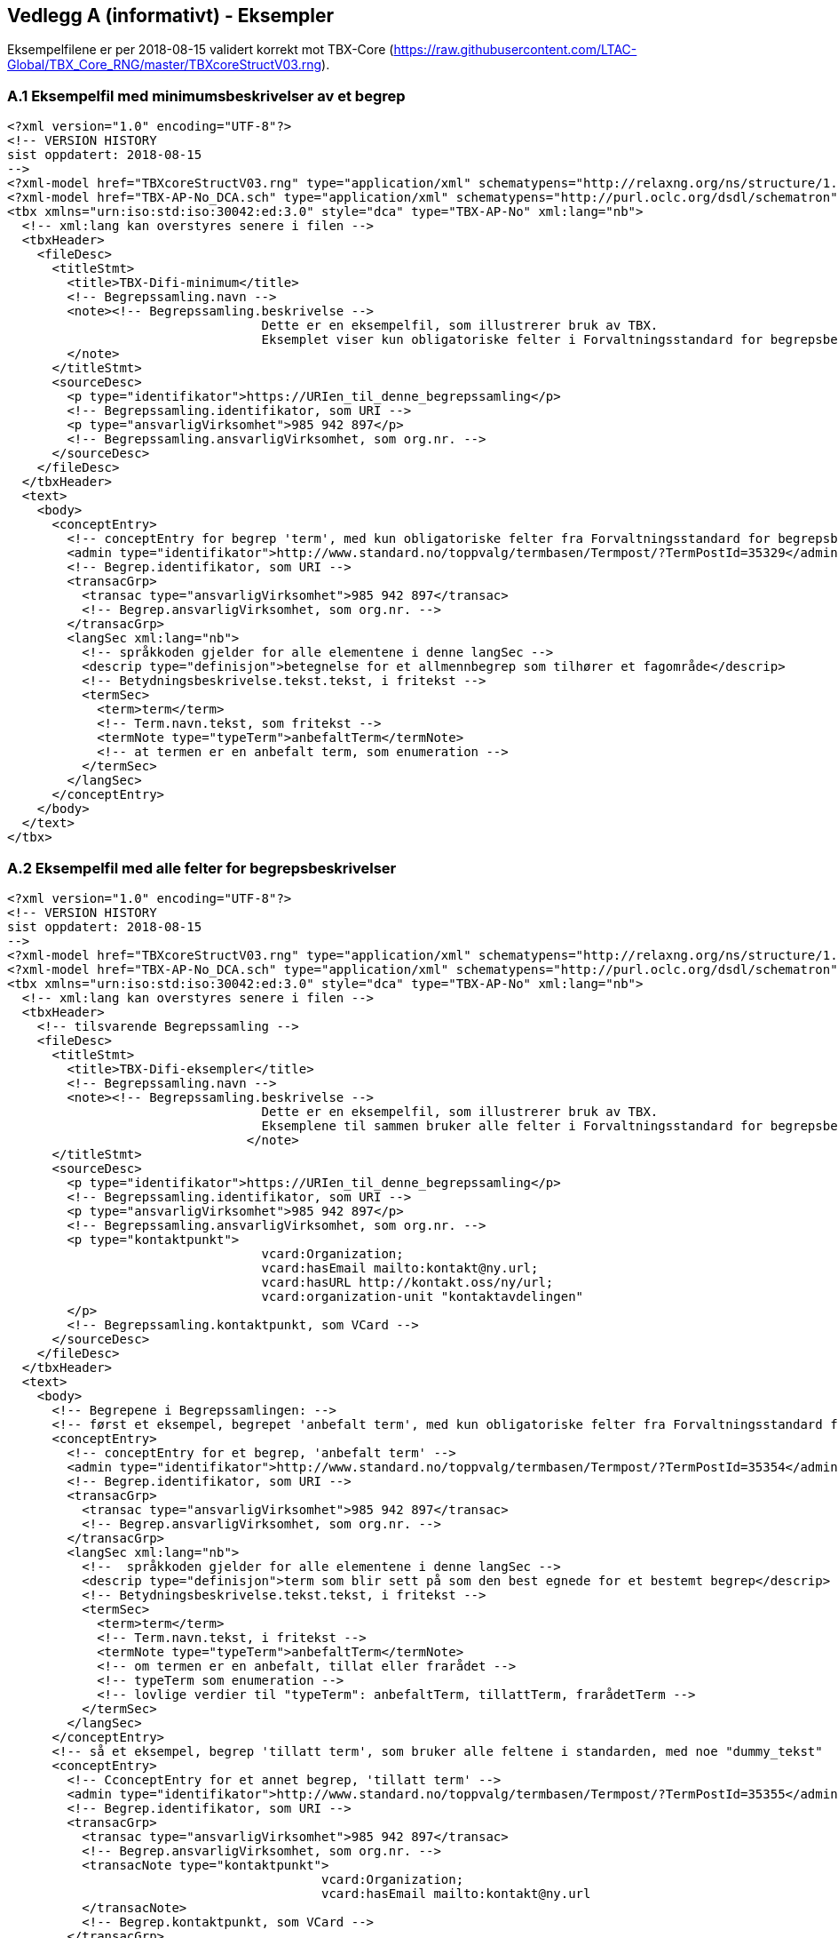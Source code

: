 
== Vedlegg A (informativt) - Eksempler

Eksempelfilene er per 2018-08-15 validert korrekt mot TBX-Core (https://raw.githubusercontent.com/LTAC-Global/TBX_Core_RNG/master/TBXcoreStructV03.rng[https://raw.githubusercontent.com/LTAC-Global/TBX_Core_RNG/master/TBXcoreStructV03.rng]).

=== A.1 Eksempelfil med minimumsbeskrivelser av et begrep

[source,xml]
----
<?xml version="1.0" encoding="UTF-8"?>
<!-- VERSION HISTORY
sist oppdatert: 2018-08-15
-->
<?xml-model href="TBXcoreStructV03.rng" type="application/xml" schematypens="http://relaxng.org/ns/structure/1.0"?>
<?xml-model href="TBX-AP-No_DCA.sch" type="application/xml" schematypens="http://purl.oclc.org/dsdl/schematron"?>
<tbx xmlns="urn:iso:std:iso:30042:ed:3.0" style="dca" type="TBX-AP-No" xml:lang="nb">
  <!-- xml:lang kan overstyres senere i filen -->
  <tbxHeader>
    <fileDesc>
      <titleStmt>
        <title>TBX-Difi-minimum</title>
        <!-- Begrepssamling.navn -->
        <note><!-- Begrepssamling.beskrivelse -->
				  Dette er en eksempelfil, som illustrerer bruk av TBX. 
				  Eksemplet viser kun obligatoriske felter i Forvaltningsstandard for begrepsbeskrivelser.
        </note>
      </titleStmt>
      <sourceDesc>
        <p type="identifikator">https://URIen_til_denne_begrepssamling</p>
        <!-- Begrepssamling.identifikator, som URI -->
        <p type="ansvarligVirksomhet">985 942 897</p>
        <!-- Begrepssamling.ansvarligVirksomhet, som org.nr. -->
      </sourceDesc>
    </fileDesc>
  </tbxHeader>
  <text>
    <body>
      <conceptEntry>
        <!-- conceptEntry for begrep 'term', med kun obligatoriske felter fra Forvaltningsstandard for begrepsbeskrivelser -->
        <admin type="identifikator">http://www.standard.no/toppvalg/termbasen/Termpost/?TermPostId=35329</admin>
        <!-- Begrep.identifikator, som URI -->
        <transacGrp>
          <transac type="ansvarligVirksomhet">985 942 897</transac>
          <!-- Begrep.ansvarligVirksomhet, som org.nr. -->
        </transacGrp>
        <langSec xml:lang="nb">
          <!-- språkkoden gjelder for alle elementene i denne langSec -->
          <descrip type="definisjon">betegnelse for et allmennbegrep som tilhører et fagområde</descrip>
          <!-- Betydningsbeskrivelse.tekst.tekst, i fritekst -->
          <termSec>
            <term>term</term>
            <!-- Term.navn.tekst, som fritekst -->
            <termNote type="typeTerm">anbefaltTerm</termNote>
            <!-- at termen er en anbefalt term, som enumeration -->
          </termSec>
        </langSec>
      </conceptEntry>
    </body>
  </text>
</tbx>
----
=== A.2 Eksempelfil med alle felter for begrepsbeskrivelser

[source,xml]
----
<?xml version="1.0" encoding="UTF-8"?>
<!-- VERSION HISTORY
sist oppdatert: 2018-08-15
-->
<?xml-model href="TBXcoreStructV03.rng" type="application/xml" schematypens="http://relaxng.org/ns/structure/1.0"?>
<?xml-model href="TBX-AP-No_DCA.sch" type="application/xml" schematypens="http://purl.oclc.org/dsdl/schematron"?>
<tbx xmlns="urn:iso:std:iso:30042:ed:3.0" style="dca" type="TBX-AP-No" xml:lang="nb">
  <!-- xml:lang kan overstyres senere i filen -->
  <tbxHeader>
    <!-- tilsvarende Begrepssamling -->
    <fileDesc>
      <titleStmt>
        <title>TBX-Difi-eksempler</title>
        <!-- Begrepssamling.navn -->
        <note><!-- Begrepssamling.beskrivelse -->
				  Dette er en eksempelfil, som illustrerer bruk av TBX.
				  Eksemplene til sammen bruker alle felter i Forvaltningsstandard for begrepsbeskrivelser.
				</note>
      </titleStmt>
      <sourceDesc>
        <p type="identifikator">https://URIen_til_denne_begrepssamling</p>
        <!-- Begrepssamling.identifikator, som URI -->
        <p type="ansvarligVirksomhet">985 942 897</p>
        <!-- Begrepssamling.ansvarligVirksomhet, som org.nr. -->
        <p type="kontaktpunkt">
				  vcard:Organization; 
				  vcard:hasEmail mailto:kontakt@ny.url; 
				  vcard:hasURL http://kontakt.oss/ny/url; 
				  vcard:organization-unit "kontaktavdelingen"
        </p>
        <!-- Begrepssamling.kontaktpunkt, som VCard -->
      </sourceDesc>
    </fileDesc>
  </tbxHeader>
  <text>
    <body>
      <!-- Begrepene i Begrepssamlingen: -->
      <!-- først et eksempel, begrepet 'anbefalt term', med kun obligatoriske felter fra Forvaltningsstandard for begrepsbeskrivelser -->
      <conceptEntry>
        <!-- conceptEntry for et begrep, 'anbefalt term' -->
        <admin type="identifikator">http://www.standard.no/toppvalg/termbasen/Termpost/?TermPostId=35354</admin>
        <!-- Begrep.identifikator, som URI -->
        <transacGrp>
          <transac type="ansvarligVirksomhet">985 942 897</transac>
          <!-- Begrep.ansvarligVirksomhet, som org.nr. -->
        </transacGrp>
        <langSec xml:lang="nb">
          <!--  språkkoden gjelder for alle elementene i denne langSec -->
          <descrip type="definisjon">term som blir sett på som den best egnede for et bestemt begrep</descrip>
          <!-- Betydningsbeskrivelse.tekst.tekst, i fritekst -->
          <termSec>
            <term>term</term>
            <!-- Term.navn.tekst, i fritekst -->
            <termNote type="typeTerm">anbefaltTerm</termNote>
            <!-- om termen er en anbefalt, tillat eller frarådet -->
            <!-- typeTerm som enumeration -->
            <!-- lovlige verdier til "typeTerm": anbefaltTerm, tillattTerm, frarådetTerm -->
          </termSec>
        </langSec>
      </conceptEntry>
      <!-- så et eksempel, begrep 'tillatt term', som bruker alle feltene i standarden, med noe "dummy_tekst"  -->
      <conceptEntry>
        <!-- CconceptEntry for et annet begrep, 'tillatt term' -->
        <admin type="identifikator">http://www.standard.no/toppvalg/termbasen/Termpost/?TermPostId=35355</admin>
        <!-- Begrep.identifikator, som URI -->
        <transacGrp>
          <transac type="ansvarligVirksomhet">985 942 897</transac>
          <!-- Begrep.ansvarligVirksomhet, som org.nr. -->
          <transacNote type="kontaktpunkt">
					  vcard:Organization; 
					  vcard:hasEmail mailto:kontakt@ny.url
          </transacNote>
          <!-- Begrep.kontaktpunkt, som VCard -->
        </transacGrp>
        <descripGrp>
          <!-- Begrep.verdiområde -->
          <descrip type="verdiområde">"dummy_tekst"</descrip>
          <!-- Begrep.verdiområde.tekst, i fritekst -->
          <xref target="https://URI_til_verdiområdet" type="verdiområde">"dummy_tekst"</xref>
          <!-- Begrep.verdiområde.URI og ev. også .med tekst  -->
        </descripGrp>
        <descrip type="bruksområde">terminologi</descrip>
        <!-- Begrep.bruksområde, i fritekst -->
        <transacGrp>
          <!-- Begrep.gyldighetsperiode.gyldigFraOgMed -->
          <transac type="typeDato">gyldigFraOgMed</transac>
          <!-- typeDato som enumeration -->
          <date>2018-04-17</date>
          <!-- selve datoen -->
        </transacGrp>
        <transacGrp>
          <!-- Begrep.gyldighetsperiode.gyldigTilOgMed -->
          <transac type="typeDato">gyldigTilOgMed</transac>
          <!-- typeDato som enumeration -->
          <date>2019-04-16</date>
          <!-- selve datoen -->
        </transacGrp>
        <transacGrp>
          <!-- Begrep.sistOppdatert -->
          <transac type="typeDato">sistOppdatert</transac>
          <!-- typeDato som enumeration -->
          <date>2018-07-04</date>
          <!-- selve datoen -->
        </transacGrp>
        <langSec xml:lang="nb">
          <!-- langSec for bokmål, alle felter som bruker datatype TekstMedSpråkkode og med samme språkkode, samles i en slik langSec -->
          <descripGrp>
            <!-- en descripGrp med elementer som omhandler Begrep.Definisjon -->
            <descrip type="definisjon">term som blir sett på som egnet for et bestemt begrep, og som blir brukt ved siden av en anbefalt term</descrip>
            <!-- Betydningsbeskrivelse.tekst.tekst, i fritekst -->
            <adminGrp>
              <!-- en adminGrp med elementer som omhandler kilde til definisjon -->
              <admin type="forholdTilKilde">sitatFraKilde</admin>
              <!-- Betydningsbeskrivelse.forholdTilKilde, som enumeration -->
              <!-- lovlige verdier til "forholdTilKilde": sitatFraKilde, basertPåKilde, egendefinert -->
              <adminNote type="kilde">NS-ISO 1087-1:2000: Terminologiarbeid - Ordliste - Del 1: Teori og anvendelser</adminNote>
              <!-- Betydningsbeskrivelse.kilde.tekst, i fritekst -->
              <xref type="kilde" target="http://www.standard.no/toppvalg/termbasen/Termpost/?TermPostId=35355"/>
              <!-- Betydningsbeskrivelse.kilde.tURI, som URI -->
            </adminGrp>
            <descripNote type="merknad">"dummy_tekst"</descripNote>
            <!-- Betydningsbeskrivelse.merknad.tekst, i fritekst -->
            <transacGrp>
              <!-- Begrep.sistOppdatert -->
              <transac type="typeDato">sistOppdatert</transac>
              <!-- typeDato som enumeration -->
              <date>2018-07-02</date>
              <!-- selve datoen -->
            </transacGrp>
          </descripGrp>
          <descripGrp>
            <!-- Begrep.AlternativFormulering -->
            <descrip type="alternativFormulering">"dummy_tekst"</descrip>
            <!-- Betydningsbeskrivelse.tekst.tekst, i fritekst -->
            <descripNote type="målgruppe">allmennheten</descripNote>
            <!-- Betydningsbeskrivelse.målgruppe, som enumeration -->
            <!-- lovlige verdier til "målgruppe": allmennheten, fagspesialist -->
          </descripGrp>
          <descrip type="eksempel">"dummy_tekst"</descrip>
          <!-- Begrep.eksempel.tekst, i fritekst -->
          <descrip type="fagområe">terminologi</descrip>
          <!-- Begrep.fagområde.tekst, i fritekst -->
          <descripGrp>
            <!-- Begrep.GeneriskRelasjon, tilsvarende med partitivRelasjon  -->
            <descrip type="typeRelasjon">generiskRelasjon</descrip>
            <!-- typeRelasjon, som enumeration -->
            <!-- lovlige verdier til "typeRelasjon": assosiativRelasjon, generiskRelasjon, partitivRelasjon -->
            <descripNote type="inndelingskriterium">klassifisering</descripNote>
            <!-- Begrep.GeneriskRelasjon.inndelingskriterium.tekst, i fritekst -->
            <xref type="typeRelatertBegrep" target="http://www.standard.no/toppvalg/termbasen/Termpost/?TermPostId=35329">overordnetBegrep</xref>
            <!-- xref til det relaterte begrepet, i dette tilfelle begrepet 'term' som er overbegrep til 'tillatt term' -->
            <!-- typeRelatertBegrep som enumeration -->
            <!-- lovlige verdier til "typeRelatertBegrep": assosiertBegrep, overordnetBegrep, underordnetBegrep -->
            <transacGrp>
              <!-- Begrepsrelasjon.sistOppdatert -->
              <transac type="typeDato">sistOppdatert</transac>
              <!-- typeDato som enumeration -->
              <date>2018-04-17</date>
              <!-- selve datoen -->
            </transacGrp>
          </descripGrp>
          <descripGrp>
            <!-- Begrep.AssosiativRelasjon -->
            <descrip type="typeRelasjon">assosiativRelasjon</descrip>
            <!-- type relasjon, som en enumeration -->
            <!-- lovlige verdier til "typeRelasjon": assosiativRelasjon, generiskRelasjon, partitivRelasjon -->
            <descripNote type="beskrivelse">se også</descripNote>
            <!-- AssosiativRelasjon.beskrivelse.tekst, i fritekst -->
            <xref type="typeRelatertBegrep" target="http://www.standard.no/toppvalg/termbasen/Termpost/?TermPostId=35354">assosiertBegrep</xref>
            <!-- xref til 'anbefalt term' som er et 'assosiert begrep' -->
            <!-- typeRelatertBegrep som enumeration -->
            <!-- lovlige verdier til "typeRelatertBegrep": assosiertBegrep, overordnetBegrep, underordnetBegrep -->
          </descripGrp>
          <xref type="admRelasjon" target="https://URI_til_begrepet_som_blir_erstattet_av_dette_begrepet">erstatter</xref>
          <!-- "admRelasjon" som enumeration med følgende lovlige verdier: erstatter, erstattesAv -->
          <termSec>
            <!-- en termSec for 'tillatt term' -->
            <term>tillatt term</term>
            <!-- Term.navn.tekst, i fritekst -->
            <termNote type="typeTerm">anbefaltTerm</termNote>
            <!-- om termen er en anbefalt, tillat eller frarådet term -->
            <!-- typeTerm som enumeration -->
            <!-- lovlige verdier til "typeTerm": anbefaltTerm, tillattTerm, frarådetTerm -->
          </termSec>
          <termSec>
            <!-- nå med en annen termSec, for termen "synonym" som er en tillatt term til begrepet 'tillatt term' -->
            <term>synonym</term>
            <!-- Term.navn.tekst, i fritekst -->
            <termNote type="typeTerm">tillattTerm</termNote>
            <!-- om termen er en anbefalt, tillat eller frarådet term -->
            <!-- typeTerm som enumeration -->
            <!-- lovlige verdier til "typeTerm": anbefaltTerm, tillattTerm, frarådetTerm -->
            <termNote type="termform">vanligTerm</termNote>
            <!-- Term.termform, som enumeration -->
            <!-- lovlige verdier for "termform": vanligTerm, kortform, datastrukturnavn -->
            <termNote type="målgruppe">allmennheten</termNote>
            <!-- Term.målgruppe, som enumeration -->
            <!-- lovlige verdier for "målgruppe": allmennheten, fagspesialist -->
          </termSec>
        </langSec>
        <!-- slutten på langSec for bokmål -->
        <langSec xml:lang="nn">
          <!-- langSec for nynorsk -->
          <descripGrp>
            <!-- Begrep.definisjon -->
            <descrip type="definisjon">term som blir sett på som eigna for eit visst omgrep, og som blir brukt ved sida av ein tilrådd term</descrip>
            <!-- Betydningsbeskrivelse.tekst.tekst, i fritekst -->
            <transacGrp>
              <!-- Betydningsbeskrivelse.sistOppdatert -->
              <transac type="typeDato">sistOppdatert</transac>
              <!-- typeDato som enumeration -->
              <date>2018-07-03</date>
              <!-- selve datoen -->
            </transacGrp>
          </descripGrp>
          <termSec>
            <!-- en termSec, for termen "tillatten term" som er en 'anbefalt term' -->
            <term>tillaten term</term>
            <!-- Term.navn.tekst, i fritekst -->
            <termNote type="typeTerm">anbefaltTerm</termNote>
            <!-- om termen er en anbefalt, tillat eller frarådet term -->
            <!-- typeTerm som enumeration -->
            <!-- lovlige verdier til "typeTerm": anbefaltTerm, tillattTerm, frarådetTerm -->
            <transacGrp>
              <!-- Term.sistOppdatert -->
              <transac type="typeDato">sistOppdatert</transac>
              <!-- typeDato som enumeration -->
              <date>2018-07-03</date>
              <!-- selve datoen -->
            </transacGrp>
          </termSec>
          <termSec>
            <!-- en annen termSec, for termen "synonym" som er en 'tillatt term' -->
            <term>synonym</term>
            <!-- Term.navn.tekst, i fritekst -->
            <termNote type="typeTerm">tillattTerm</termNote>
            <!-- om termen er en anbefalt, tillat eller frarådet term -->
            <!-- typeTerm som enumeration -->
            <!-- lovlige verdier til "typeTerm": anbefaltTerm, tillattTerm, frarådetTerm -->
            <termNote type="målgruppe">allmennheten</termNote>
            <!-- Term.målgruppe, som enumeration -->
            <!-- lovlige verdier for "målgruppe": allmennheten, fagspesialist -->
          </termSec>
        </langSec>
        <!-- slutten på langSec for nynorsk -->
      </conceptEntry>
      <!-- slutten på conceptEntry for begrepet 'tillatt term' -->
    </body>
  </text>
</tbx>
----

